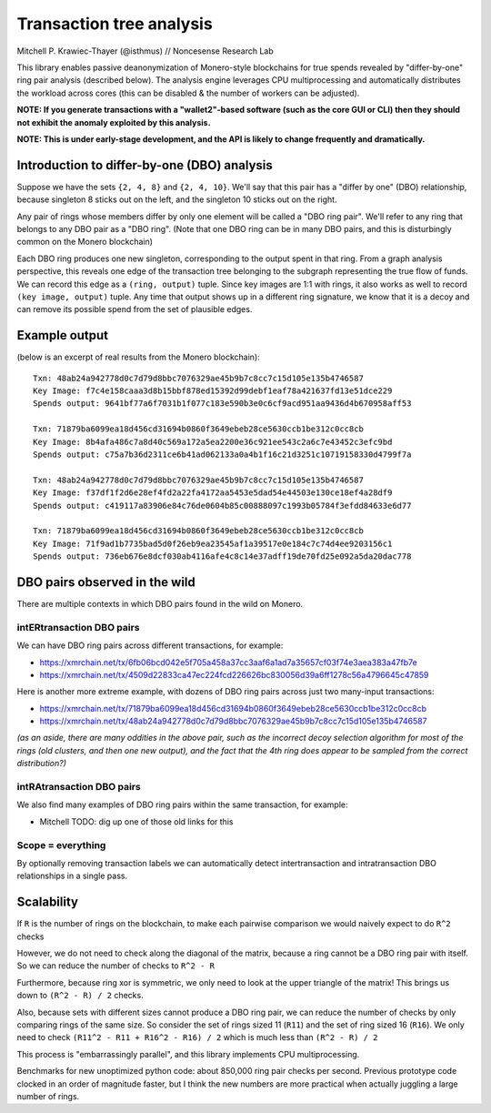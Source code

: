 =========================
Transaction tree analysis
=========================

Mitchell P. Krawiec-Thayer (@isthmus) // Noncesense Research Lab

This library enables passive deanonymization of Monero-style blockchains for true spends revealed by "differ-by-one" ring pair analysis (described below). The analysis engine leverages CPU multiprocessing and automatically distributes the workload across cores (this can be disabled & the number of workers can be adjusted).

**NOTE: If you generate transactions with a "wallet2"-based software (such as the core GUI or CLI) then they should not exhibit the anomaly exploited by this analysis.**

**NOTE: This is under early-stage development, and the API is likely to change frequently and dramatically.**

Introduction to differ-by-one (DBO) analysis
============================================
Suppose we have the sets ``{2, 4, 8}`` and ``{2, 4, 10}``. We'll say that this pair has a "differ by one" (DBO) relationship, because singleton 8 sticks out on the left, and the singleton 10 sticks out on the right.

Any pair of rings whose members differ by only one element will be called a "DBO ring pair". We'll refer to any ring that belongs to any DBO pair as a "DBO ring". (Note that one DBO ring can be in many DBO pairs, and this is disturbingly common on the Monero blockchain)

Each DBO ring produces one new singleton, corresponding to the output spent in that ring. From a graph analysis perspective, this reveals one edge of the transaction tree belonging to the subgraph representing the true flow of funds. We can record this edge as a ``(ring, output)`` tuple. Since key images are 1:1 with rings, it also works as well to record ``(key image, output)`` tuple. Any time that output shows up in a different ring signature, we know that it is a decoy and can remove its possible spend from the set of plausible edges.

Example output
==============

(below is an excerpt of real results from the Monero blockchain)::

    Txn: 48ab24a942778d0c7d79d8bbc7076329ae45b9b7c8cc7c15d105e135b4746587
    Key Image: f7c4e158caaa3d8b15bbf878ed15392d99debf1eaf78a421637fd13e51dce229
    Spends output: 9641bf77a6f7031b1f077c183e590b3e0c6cf9acd951aa9436d4b670958aff53

    Txn: 71879ba6099ea18d456cd31694b0860f3649ebeb28ce5630ccb1be312c0cc8cb
    Key Image: 8b4afa486c7a8d40c569a172a5ea2200e36c921ee543c2a6c7e43452c3efc9bd
    Spends output: c75a7b36d2311ce6b41ad062133a0a4b1f16c21d3251c10719158330d4799f7a

    Txn: 48ab24a942778d0c7d79d8bbc7076329ae45b9b7c8cc7c15d105e135b4746587
    Key Image: f37df1f2d6e28ef4fd2a22fa4172aa5453e5dad54e44503e130ce18ef4a28df9
    Spends output: c419117a83906e84c76de0604b85c00888097c1993b05784f3efdd84633e6d77

    Txn: 71879ba6099ea18d456cd31694b0860f3649ebeb28ce5630ccb1be312c0cc8cb
    Key Image: 71f9ad1b7735bad5d0f26eb9ea23545af1a39517e0e184c7c74d4ee9203156c1
    Spends output: 736eb676e8dcf030ab4116afe4c8c14e37adff19de70fd25e092a5da20dac778

DBO pairs observed in the wild
=======================================

There are multiple contexts in which DBO pairs found in the wild on Monero.


intERtransaction DBO pairs
--------------------------
We can have DBO ring pairs across different transactions, for example:

+ https://xmrchain.net/tx/6fb06bcd042e5f705a458a37cc3aaf6a1ad7a35657cf03f74e3aea383a47fb7e
+ https://xmrchain.net/tx/4509d22833ca47ec224fcd226626bc830056d39a6ff1278c56a4796645c47859

Here is another more extreme example, with dozens of DBO ring pairs across just two many-input transactions:

+ https://xmrchain.net/tx/71879ba6099ea18d456cd31694b0860f3649ebeb28ce5630ccb1be312c0cc8cb
+ https://xmrchain.net/tx/48ab24a942778d0c7d79d8bbc7076329ae45b9b7c8cc7c15d105e135b4746587

*(as an aside, there are many oddities in the above pair, such as the incorrect decoy selection algorithm for most of the rings (old clusters, and then one new output), and the fact that the 4th ring does appear to be sampled from the correct distribution?)*

intRAtransaction DBO pairs
--------------------------
We also find many examples of DBO ring pairs within the same transaction, for example:

* Mitchell TODO: dig up one of those old links for this

Scope = everything
------------------
By optionally removing transaction labels we can automatically detect intertransaction and intratransaction DBO relationships in a single pass.

Scalability
===========

If ``R`` is the number of rings on the blockchain, to make each pairwise comparison we would naively expect to do ``R^2`` checks

However, we do not need to check along the diagonal of the matrix, because a ring cannot be a DBO ring pair with itself. So we can reduce the number of checks to ``R^2 - R``

Furthermore, because ring xor is symmetric, we only need to look at the upper triangle of the matrix! This brings us down to ``(R^2 - R) / 2`` checks.

Also, because sets with different sizes cannot produce a DBO ring pair, we can reduce the number of checks by only comparing rings of the same size. So consider the set of rings sized 11 (``R11``) and the set of ring sized 16 (``R16``). We only need to check ``(R11^2 - R11 + R16^2 - R16) / 2`` which is much less than ``(R^2 - R) / 2``

This process is "embarrassingly parallel", and this library implements CPU multiprocessing.

Benchmarks for new unoptimized python code: about 850,000 ring pair checks per second. Previous prototype code clocked in an order of magnitude faster, but I think the new numbers are more practical when actually juggling a large number of rings.
